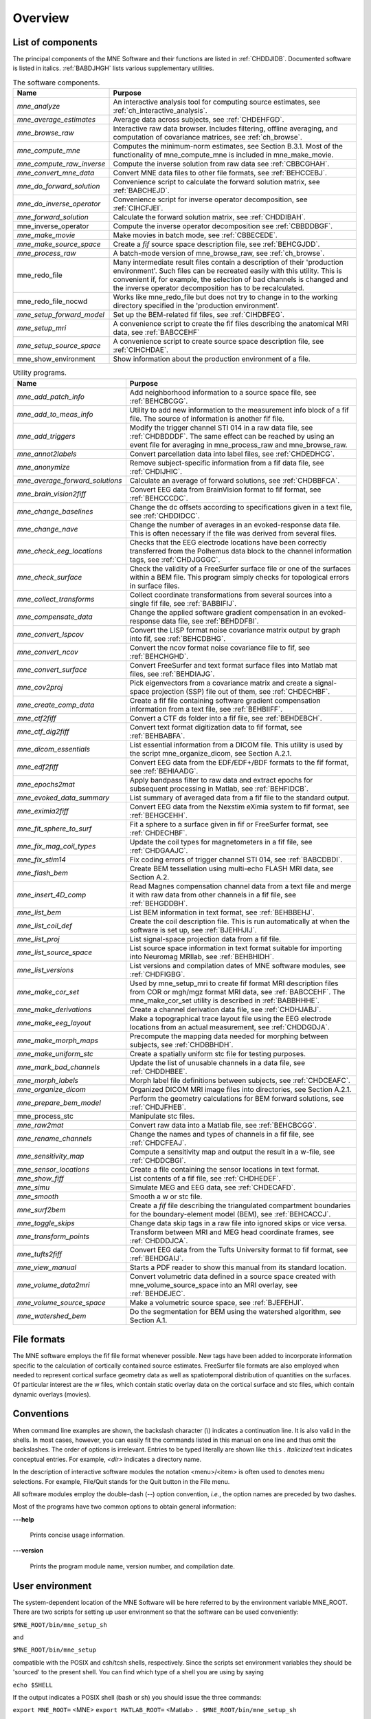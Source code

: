 

.. _CHDBAFGJ:

========
Overview
========

List of components
##################

The principal components of the MNE Software and their functions
are listed in :ref:`CHDDJIDB`. Documented software is listed
in italics. :ref:`BABDJHGH` lists various supplementary utilities.

.. _CHDDJIDB:

.. tabularcolumns:: |p{0.3\linewidth}|p{0.65\linewidth}|
.. table:: The software components.

    +----------------------------+--------------------------------------------+
    | Name                       |   Purpose                                  |
    +============================+============================================+
    | *mne_analyze*              | An interactive analysis tool for computing |
    |                            | source estimates, see                      |
    |                            | :ref:`ch_interactive_analysis`.            |
    +----------------------------+--------------------------------------------+
    | *mne_average_estimates*    | Average data across subjects,              |
    |                            | see :ref:`CHDEHFGD`.                       |
    +----------------------------+--------------------------------------------+
    | *mne_browse_raw*           | Interactive raw data browser. Includes     |
    |                            | filtering, offline averaging, and          |
    |                            | computation of covariance matrices,        |
    |                            | see :ref:`ch_browse`.                      |
    +----------------------------+--------------------------------------------+
    | *mne_compute_mne*          | Computes the minimum-norm estimates,       |
    |                            | see Section B.3.1. Most of the             |
    |                            | functionality of mne_compute_mne is        |
    |                            | included in mne_make_movie.                |
    +----------------------------+--------------------------------------------+
    | *mne_compute_raw_inverse*  | Compute the inverse solution from raw data |
    |                            | see :ref:`CBBCGHAH`.                       |
    +----------------------------+--------------------------------------------+
    | *mne_convert_mne_data*     | Convert MNE data files to other file       |
    |                            | formats, see :ref:`BEHCCEBJ`.              |
    +----------------------------+--------------------------------------------+
    | *mne_do_forward_solution*  | Convenience script to calculate the forward|
    |                            | solution matrix, see :ref:`BABCHEJD`.      |
    +----------------------------+--------------------------------------------+
    | *mne_do_inverse_operator*  | Convenience script for inverse operator    |
    |                            | decomposition, see :ref:`CIHCFJEI`.        |
    +----------------------------+--------------------------------------------+
    | *mne_forward_solution*     | Calculate the forward solution matrix, see |
    |                            | :ref:`CHDDIBAH`.                           |
    +----------------------------+--------------------------------------------+
    | mne_inverse_operator       | Compute the inverse operator decomposition |
    |                            | see :ref:`CBBDDBGF`.                       |
    +----------------------------+--------------------------------------------+
    | *mne_make_movie*           | Make movies in batch mode, see             |
    |                            | :ref:`CBBECEDE`.                           |
    +----------------------------+--------------------------------------------+
    | *mne_make_source_space*    | Create a *fif* source space description    |
    |                            | file, see :ref:`BEHCGJDD`.                 |
    +----------------------------+--------------------------------------------+
    | *mne_process_raw*          | A batch-mode version of mne_browse_raw,    |
    |                            | see :ref:`ch_browse`.                      |
    +----------------------------+--------------------------------------------+
    | mne_redo_file              | Many intermediate result files contain a   |
    |                            | description of their                       |
    |                            | 'production environment'. Such files can   |
    |                            | be recreated easily with this utility.     |
    |                            | This is convenient if, for example,        |
    |                            | the selection of bad channels is changed   |
    |                            | and the inverse operator decomposition has |
    |                            | to be recalculated.                        |
    +----------------------------+--------------------------------------------+
    | mne_redo_file_nocwd        | Works like mne_redo_file but does not try  |
    |                            | to change in to the working directory      |
    |                            | specified in the 'production environment'. |
    +----------------------------+--------------------------------------------+
    | *mne_setup_forward_model*  | Set up the BEM-related fif files,          |
    |                            | see :ref:`CIHDBFEG`.                       |
    +----------------------------+--------------------------------------------+
    | *mne_setup_mri*            | A convenience script to create the fif     |
    |                            | files describing the anatomical MRI data,  |
    |                            | see :ref:`BABCCEHF`                        |
    +----------------------------+--------------------------------------------+
    | *mne_setup_source_space*   | A convenience script to create source space|
    |                            | description file, see :ref:`CIHCHDAE`.     |
    +----------------------------+--------------------------------------------+
    | mne_show_environment       | Show information about the production      |
    |                            | environment of a file.                     |
    +----------------------------+--------------------------------------------+

.. _BABDJHGH:

.. tabularcolumns:: |p{0.3\linewidth}|p{0.65\linewidth}|
.. table:: Utility programs.

    +---------------------------------+--------------------------------------------+
    | Name                            |   Purpose                                  |
    +=================================+============================================+
    | *mne_add_patch_info*            | Add neighborhood information to a source   |
    |                                 | space file, see :ref:`BEHCBCGG`.           |
    +---------------------------------+--------------------------------------------+
    | *mne_add_to_meas_info*          | Utility to add new information to the      |
    |                                 | measurement info block of a fif file. The  |
    |                                 | source of information is another fif file. |
    +---------------------------------+--------------------------------------------+
    | *mne_add_triggers*              | Modify the trigger channel STI 014 in a raw|
    |                                 | data file, see :ref:`CHDBDDDF`. The same   |
    |                                 | effect can be reached by using an event    |
    |                                 | file for averaging in mne_process_raw and  |
    |                                 | mne_browse_raw.                            |
    +---------------------------------+--------------------------------------------+
    | *mne_annot2labels*              | Convert parcellation data into label files,|
    |                                 | see :ref:`CHDEDHCG`.                       |
    +---------------------------------+--------------------------------------------+
    | *mne_anonymize*                 | Remove subject-specific information from a |
    |                                 | fif data file, see :ref:`CHDIJHIC`.        |
    +---------------------------------+--------------------------------------------+
    | *mne_average_forward_solutions* | Calculate an average of forward solutions, |
    |                                 | see :ref:`CHDBBFCA`.                       |
    +---------------------------------+--------------------------------------------+
    | *mne_brain_vision2fiff*         | Convert EEG data from BrainVision format   |
    |                                 | to fif format, see :ref:`BEHCCCDC`.        |
    +---------------------------------+--------------------------------------------+
    | *mne_change_baselines*          | Change the dc offsets according to         |
    |                                 | specifications given in a text file,       |
    |                                 | see :ref:`CHDDIDCC`.                       |
    +---------------------------------+--------------------------------------------+
    | *mne_change_nave*               | Change the number of averages in an        |
    |                                 | evoked-response data file. This is often   |
    |                                 | necessary if the file was derived from     |
    |                                 | several files.                             |
    +---------------------------------+--------------------------------------------+
    | *mne_check_eeg_locations*       | Checks that the EEG electrode locations    |
    |                                 | have been correctly transferred from the   |
    |                                 | Polhemus data block to the channel         |
    |                                 | information tags, see :ref:`CHDJGGGC`.     |
    +---------------------------------+--------------------------------------------+
    | *mne_check_surface*             | Check the validity of a FreeSurfer surface |
    |                                 | file or one of the surfaces within a BEM   |
    |                                 | file. This program simply checks for       |
    |                                 | topological errors in surface files.       |
    +---------------------------------+--------------------------------------------+
    | *mne_collect_transforms*        | Collect coordinate transformations from    |
    |                                 | several sources into a single fif file,    |
    |                                 | see :ref:`BABBIFIJ`.                       |
    +---------------------------------+--------------------------------------------+
    | *mne_compensate_data*           | Change the applied software gradient       |
    |                                 | compensation in an evoked-response data    |
    |                                 | file, see :ref:`BEHDDFBI`.                 |
    +---------------------------------+--------------------------------------------+
    | *mne_convert_lspcov*            | Convert the LISP format noise covariance   |
    |                                 | matrix output by graph into fif,           |
    |                                 | see :ref:`BEHCDBHG`.                       |
    +---------------------------------+--------------------------------------------+
    | *mne_convert_ncov*              | Convert the ncov format noise covariance   |
    |                                 | file to fif, see :ref:`BEHCHGHD`.          |
    +---------------------------------+--------------------------------------------+
    | *mne_convert_surface*           | Convert FreeSurfer and text format surface |
    |                                 | files into Matlab mat files,               |
    |                                 | see :ref:`BEHDIAJG`.                       |
    +---------------------------------+--------------------------------------------+
    | *mne_cov2proj*                  | Pick eigenvectors from a covariance matrix |
    |                                 | and create a signal-space projection (SSP) |
    |                                 | file out of them, see :ref:`CHDECHBF`.     |
    +---------------------------------+--------------------------------------------+
    | *mne_create_comp_data*          | Create a fif file containing software      |
    |                                 | gradient compensation information from a   |
    |                                 | text file, see :ref:`BEHBIIFF`.            |
    +---------------------------------+--------------------------------------------+
    | *mne_ctf2fiff*                  | Convert a CTF ds folder into a fif file,   |
    |                                 | see :ref:`BEHDEBCH`.                       |
    +---------------------------------+--------------------------------------------+
    | *mne_ctf_dig2fiff*              | Convert text format digitization data to   |
    |                                 | fif format, see :ref:`BEHBABFA`.           |
    +---------------------------------+--------------------------------------------+
    | *mne_dicom_essentials*          | List essential information from a          |
    |                                 | DICOM file.                                |
    |                                 | This utility is used by the script         |
    |                                 | mne_organize_dicom, see Section A.2.1.     |
    +---------------------------------+--------------------------------------------+
    | *mne_edf2fiff*                  | Convert EEG data from the EDF/EDF+/BDF     |
    |                                 | formats to the fif format,                 |
    |                                 | see :ref:`BEHIAADG`.                       |
    +---------------------------------+--------------------------------------------+
    | *mne_epochs2mat*                | Apply bandpass filter to raw data and      |
    |                                 | extract epochs for subsequent processing   |
    |                                 | in Matlab, see :ref:`BEHFIDCB`.            |
    +---------------------------------+--------------------------------------------+
    | *mne_evoked_data_summary*       | List summary of averaged data from a fif   |
    |                                 | file to the standard output.               |
    +---------------------------------+--------------------------------------------+
    | *mne_eximia2fiff*               | Convert EEG data from the Nexstim eXimia   |
    |                                 | system to fif format, see :ref:`BEHGCEHH`. |
    +---------------------------------+--------------------------------------------+
    | *mne_fit_sphere_to_surf*        | Fit a sphere to a surface given in fif     |
    |                                 | or FreeSurfer format, see :ref:`CHDECHBF`. |
    +---------------------------------+--------------------------------------------+
    | *mne_fix_mag_coil_types*        | Update the coil types for magnetometers    |
    |                                 | in a fif file, see :ref:`CHDGAAJC`.        |
    +---------------------------------+--------------------------------------------+
    | *mne_fix_stim14*                | Fix coding errors of trigger channel       |
    |                                 | STI 014, see :ref:`BABCDBDI`.              |
    +---------------------------------+--------------------------------------------+
    | *mne_flash_bem*                 | Create BEM tessellation using multi-echo   |
    |                                 | FLASH MRI data, see Section A.2.           |
    +---------------------------------+--------------------------------------------+
    | *mne_insert_4D_comp*            | Read Magnes compensation channel data from |
    |                                 | a text file and merge it with raw data     |
    |                                 | from other channels in a fif file, see     |
    |                                 | :ref:`BEHGDDBH`.                           |
    +---------------------------------+--------------------------------------------+
    | *mne_list_bem*                  | List BEM information in text format,       |
    |                                 | see :ref:`BEHBBEHJ`.                       |
    +---------------------------------+--------------------------------------------+
    | *mne_list_coil_def*             | Create the coil description file. This     |
    |                                 | is run automatically at when the software  |
    |                                 | is set up, see :ref:`BJEHHJIJ`.            |
    +---------------------------------+--------------------------------------------+
    | *mne_list_proj*                 | List signal-space projection data from a   |
    |                                 | fif file.                                  |
    +---------------------------------+--------------------------------------------+
    | *mne_list_source_space*         | List source space information in text      |
    |                                 | format suitable for importing into         |
    |                                 | Neuromag MRIlab, see :ref:`BEHBHIDH`.      |
    +---------------------------------+--------------------------------------------+
    | *mne_list_versions*             | List versions and compilation dates of MNE |
    |                                 | software modules, see :ref:`CHDFIGBG`.     |
    +---------------------------------+--------------------------------------------+
    | *mne_make_cor_set*              | Used by mne_setup_mri to create fif format |
    |                                 | MRI description files from COR or mgh/mgz  |
    |                                 | format MRI data, see :ref:`BABCCEHF`. The  |
    |                                 | mne_make_cor_set utility is described      |
    |                                 | in :ref:`BABBHHHE`.                        |
    +---------------------------------+--------------------------------------------+
    | *mne_make_derivations*          | Create a channel derivation data file, see |
    |                                 | :ref:`CHDHJABJ`.                           |
    +---------------------------------+--------------------------------------------+
    | *mne_make_eeg_layout*           | Make a topographical trace layout file     |
    |                                 | using the EEG electrode locations from     |
    |                                 | an actual measurement, see :ref:`CHDDGDJA`.|
    +---------------------------------+--------------------------------------------+
    | *mne_make_morph_maps*           | Precompute the mapping data needed for     |
    |                                 | morphing between subjects, see             |
    |                                 | :ref:`CHDBBHDH`.                           |
    +---------------------------------+--------------------------------------------+
    | *mne_make_uniform_stc*          | Create a spatially uniform stc file for    |
    |                                 | testing purposes.                          |
    +---------------------------------+--------------------------------------------+
    | *mne_mark_bad_channels*         | Update the list of unusable channels in    |
    |                                 | a data file, see :ref:`CHDDHBEE`.          |
    +---------------------------------+--------------------------------------------+
    | *mne_morph_labels*              | Morph label file definitions between       |
    |                                 | subjects, see :ref:`CHDCEAFC`.             |
    +---------------------------------+--------------------------------------------+
    | *mne_organize_dicom*            | Organized DICOM MRI image files into       |
    |                                 | directories, see Section A.2.1.            |
    +---------------------------------+--------------------------------------------+
    | *mne_prepare_bem_model*         | Perform the geometry calculations for      |
    |                                 | BEM forward solutions, see :ref:`CHDJFHEB`.|
    +---------------------------------+--------------------------------------------+
    | mne_process_stc                 | Manipulate stc files.                      |
    +---------------------------------+--------------------------------------------+
    | *mne_raw2mat*                   | Convert raw data into a Matlab file,       |
    |                                 | see :ref:`BEHCBCGG`.                       |
    +---------------------------------+--------------------------------------------+
    | *mne_rename_channels*           | Change the names and types of channels     |
    |                                 | in a fif file, see :ref:`CHDCFEAJ`.        |
    +---------------------------------+--------------------------------------------+
    | *mne_sensitivity_map*           | Compute a sensitivity map and output       |
    |                                 | the result in a w-file,                    |
    |                                 | see :ref:`CHDDCBGI`.                       |
    +---------------------------------+--------------------------------------------+
    | *mne_sensor_locations*          | Create a file containing the sensor        |
    |                                 | locations in text format.                  |
    +---------------------------------+--------------------------------------------+
    | *mne_show_fiff*                 | List contents of a fif file,               |
    |                                 | see :ref:`CHDHEDEF`.                       |
    +---------------------------------+--------------------------------------------+
    | *mne_simu*                      | Simulate MEG and EEG data,                 |
    |                                 | see :ref:`CHDECAFD`.                       |
    +---------------------------------+--------------------------------------------+
    | *mne_smooth*                    | Smooth a w or stc file.                    |
    +---------------------------------+--------------------------------------------+
    | *mne_surf2bem*                  | Create a *fif* file describing the         |
    |                                 | triangulated compartment boundaries for    |
    |                                 | the boundary-element model (BEM),          |
    |                                 | see :ref:`BEHCACCJ`.                       |
    +---------------------------------+--------------------------------------------+
    | *mne_toggle_skips*              | Change data skip tags in a raw file into   |
    |                                 | ignored skips or vice versa.               |
    +---------------------------------+--------------------------------------------+
    | *mne_transform_points*          | Transform between MRI and MEG head         |
    |                                 | coordinate frames, see :ref:`CHDDDJCA`.    |
    +---------------------------------+--------------------------------------------+
    | *mne_tufts2fiff*                | Convert EEG data from the Tufts            |
    |                                 | University format to fif format,           |
    |                                 | see :ref:`BEHDGAIJ`.                       |
    +---------------------------------+--------------------------------------------+
    | *mne_view_manual*               | Starts a PDF reader to show this manual    |
    |                                 | from its standard location.                |
    +---------------------------------+--------------------------------------------+
    | *mne_volume_data2mri*           | Convert volumetric data defined in a       |
    |                                 | source space created with                  |
    |                                 | mne_volume_source_space into an MRI        |
    |                                 | overlay, see :ref:`BEHDEJEC`.              |
    +---------------------------------+--------------------------------------------+
    | *mne_volume_source_space*       | Make a volumetric source space,            |
    |                                 | see :ref:`BJEFEHJI`.                       |
    +---------------------------------+--------------------------------------------+
    | *mne_watershed_bem*             | Do the segmentation for BEM using the      |
    |                                 | watershed algorithm, see Section A.1.      |
    +---------------------------------+--------------------------------------------+


File formats
############

The MNE software employs the fif file format whenever possible.
New tags have been added to incorporate information specific to
the calculation of cortically contained source estimates. FreeSurfer
file formats are also employed when needed to represent cortical
surface geometry data as well as spatiotemporal distribution of
quantities on the surfaces. Of particular interest are the w files,
which contain static overlay data on the cortical surface and stc files,
which contain dynamic overlays (movies).

Conventions
###########

When command line examples are shown, the backslash character
(\\) indicates a continuation line. It is also valid in the shells.
In most cases, however, you can easily fit the commands listed in
this manual on one line and thus omit the backslashes. The order
of options  is irrelevant. Entries to be typed literally are shown
like ``this`` . *Italicized* text indicates
conceptual entries. For example, *<dir>* indicates a directory
name.

In the description of interactive software modules the notation <menu>/<item> is
often used to denotes menu selections. For example, File/Quit stands
for the Quit button in the File menu.

All software modules employ the double-dash (--) option convention, *i.e.*, the
option names are preceded by two dashes.

Most of the programs have two common options to obtain general
information:

**\---help**

    Prints concise usage information.

**\---version**

    Prints the program module name, version number, and compilation date.

.. _CIHCDHGI:

User environment
################

The system-dependent location of the MNE Software will be
here referred to by the environment variable MNE_ROOT. There are
two scripts for setting up user environment so that the software
can be used conveniently:

``$MNE_ROOT/bin/mne_setup_sh``

and

``$MNE_ROOT/bin/mne_setup``

compatible with the POSIX and csh/tcsh shells, respectively. Since
the scripts set environment variables they should be 'sourced' to
the present shell. You can find which type of a shell you are using
by saying

``echo $SHELL``

If the output indicates a POSIX shell (bash or sh) you should issue
the three commands:

``export MNE_ROOT=`` <MNE> ``export MATLAB_ROOT=`` <Matlab> ``. $MNE_ROOT/bin/mne_setup_sh``

with <MNE> replaced
by the directory where you have installed the MNE software and <Matlab> is
the directory where Matlab is installed. If you do not have Matlab,
leave MATLAB_ROOT undefined. If Matlab is not available, the utilities
mne_convert_mne_data , mne_epochs2mat , mne_raw2mat ,
and mne_simu will not work.

For csh/tcsh the corresponding commands are:

``setenv MNE_ROOT`` <MNE> ``setenv MATLAB_ROOT`` <Matlab> ``source $MNE_ROOT/bin/mne_setup``

For BEM mesh generation using the watershed algorithm or
on the basis of multi-echo FLASH MRI data (see Appendix A) and
for accessing the tkmedit program
from mne_analyze, see :ref:`CACCHCBF`,
the MNE software needs access to a FreeSurfer license
and software. Therefore, to use these features it is mandatory that
you set up the FreeSurfer environment
as described in the FreeSurfer documentation.

The environment variables relevant to the MNE software are
listed in :ref:`CIHDGFAA`.

.. _CIHDGFAA:

.. tabularcolumns:: |p{0.3\linewidth}|p{0.55\linewidth}|
.. table:: Environment variables

    +-------------------------+--------------------------------------------+
    | Name of the variable    |   Description                              |
    +=========================+============================================+
    | MNE_ROOT                | Location of the MNE software, see above.   |
    +-------------------------+--------------------------------------------+
    | FREESURFER_HOME         | Location of the FreeSurfer software.       |
    |                         | Needed during FreeSurfer reconstruction    |
    |                         | and if the FreeSurfer MRI viewer is used   |
    |                         | with mne_analyze, see :ref:`CACCHCBF`.     |
    +-------------------------+--------------------------------------------+
    | SUBJECTS_DIR            | Location of the MRI data.                  |
    +-------------------------+--------------------------------------------+
    | SUBJECT                 | Name of the current subject.               |
    +-------------------------+--------------------------------------------+
    | MNE_TRIGGER_CH_NAME     | Name of the trigger channel in raw data,   |
    |                         | see :ref:`BABBGJEA`.                       |
    +-------------------------+--------------------------------------------+
    | MNE_TRIGGER_CH_MASK     | Mask to be applied to the trigger channel  |
    |                         | values, see :ref:`BABBGJEA`.               |
    +-------------------------+--------------------------------------------+

.. note:: Appendix B contains information specific to the setup at the Martinos Center including instructions to access    the Neuromag software.
